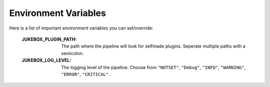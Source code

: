 .. _environment_variables:

Environment Variables
=====================

Here is a list of important environment variables you can set/override:

  :JUKEBOX_PLUGIN_PATH: The path where the pipeline will look for selfmade plugins. Seperate multiple paths with a semicolon.
  :JUKEBOX_LOG_LEVEL: The logging level of the pipeline. Choose from ``"NOTSET"``, ``"Debug"``, ``"INFO"``, ``"WARNING"``, ``"ERROR"``, ``"CRITICAL"``.
